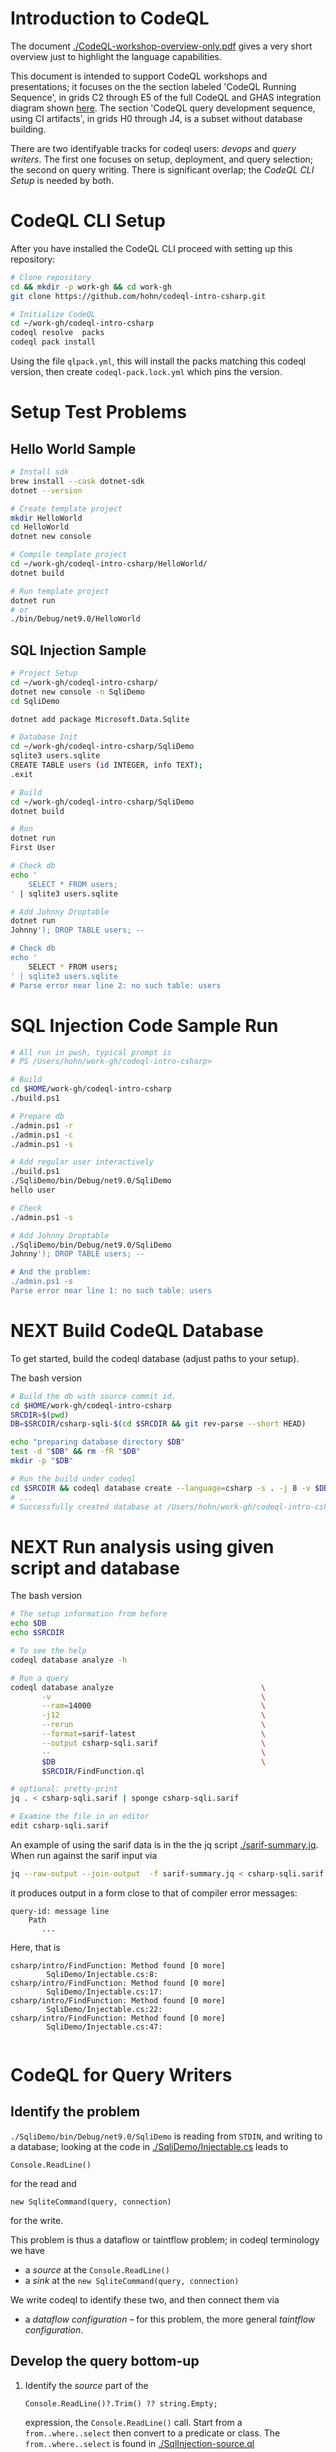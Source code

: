 * Introduction to CodeQL 
  The document [[./CodeQL-workshop-overview-only.pdf]] gives a very short overview
  just to highlight the language capabilities.

  This document is intended to support CodeQL workshops and presentations; it
  focuses on the the section labeled 'CodeQL Running Sequence', in grids C2
  through E5 of the full CodeQL and GHAS integration diagram shown [[https://htmlpreview.github.io/?https://github.com/hohn/codeql-intro-csharp/blob/mh-wip/codeql-system.drawio.svg][here]].  
  The section 'CodeQL query development sequence, using CI artifacts', in grids H0
  through J4, is a subset without database building.

  There are two identifyable tracks for codeql users: [[*CodeQL for Devops and Administrators][devops]] and [[*CodeQL for Query Writers][query writers]].
  The first one focuses on setup, deployment, and query selection; the second on
  query writing.  There is significant overlap; the [[*CodeQL CLI Setup][CodeQL CLI Setup]] is needed by
  both. 

* CodeQL CLI Setup
  After you have installed the CodeQL CLI proceed with setting up this repository:
  #+BEGIN_SRC sh
    # Clone repository
    cd && mkdir -p work-gh && cd work-gh
    git clone https://github.com/hohn/codeql-intro-csharp.git

    # Initialize CodeQL
    cd ~/work-gh/codeql-intro-csharp
    codeql resolve  packs
    codeql pack install
  #+END_SRC

  Using the file =qlpack.yml=, this will install the packs matching this codeql
  version, then create =codeql-pack.lock.yml=
  which pins the version.

* Setup Test Problems
** Hello World Sample
  #+BEGIN_SRC sh 
    # Install sdk
    brew install --cask dotnet-sdk
    dotnet --version

    # Create template project
    mkdir HelloWorld
    cd HelloWorld
    dotnet new console

    # Compile template project
    cd ~/work-gh/codeql-intro-csharp/HelloWorld/
    dotnet build

    # Run template project
    dotnet run
    # or
    ./bin/Debug/net9.0/HelloWorld 

  #+END_SRC
** SQL Injection Sample
  #+BEGIN_SRC sh 
    # Project Setup
    cd ~/work-gh/codeql-intro-csharp/
    dotnet new console -n SqliDemo
    cd SqliDemo

    dotnet add package Microsoft.Data.Sqlite

    # Database Init
    cd ~/work-gh/codeql-intro-csharp/SqliDemo
    sqlite3 users.sqlite
    CREATE TABLE users (id INTEGER, info TEXT);
    .exit

    # Build
    cd ~/work-gh/codeql-intro-csharp/SqliDemo
    dotnet build

    # Run
    dotnet run
    First User

    # Check db
    echo '
        SELECT * FROM users;
    ' | sqlite3 users.sqlite 

    # Add Johnny Droptable 
    dotnet run
    Johnny'); DROP TABLE users; --

    # Check db
    echo '
        SELECT * FROM users;
    ' | sqlite3 users.sqlite 
    # Parse error near line 2: no such table: users
  #+END_SRC

* SQL Injection Code Sample Run
  #+BEGIN_SRC sh
    # All run in pwsh, typical prompt is
    # PS /Users/hohn/work-gh/codeql-intro-csharp> 

    # Build
    cd $HOME/work-gh/codeql-intro-csharp
    ./build.ps1

    # Prepare db
    ./admin.ps1 -r
    ./admin.ps1 -c
    ./admin.ps1 -s

    # Add regular user interactively
    ./build.ps1
    ./SqliDemo/bin/Debug/net9.0/SqliDemo
    hello user

    # Check
    ./admin.ps1 -s

    # Add Johnny Droptable 
    ./SqliDemo/bin/Debug/net9.0/SqliDemo
    Johnny'); DROP TABLE users; --

    # And the problem:
    ./admin.ps1 -s
    Parse error near line 1: no such table: users
    
  #+END_SRC

* NEXT Build CodeQL Database
   To get started, build the codeql database (adjust paths to your setup).  

   The bash version
   #+BEGIN_SRC sh
     # Build the db with source commit id.
     cd $HOME/work-gh/codeql-intro-csharp
     SRCDIR=$(pwd)
     DB=$SRCDIR/csharp-sqli-$(cd $SRCDIR && git rev-parse --short HEAD)

     echo "preparing database directory $DB"
     test -d "$DB" && rm -fR "$DB"
     mkdir -p "$DB"

     # Run the build under codeql
     cd $SRCDIR && codeql database create --language=csharp -s . -j 8 -v $DB --command='./build.sh'
     # ...
     # Successfully created database at /Users/hohn/work-gh/codeql-intro-csharp/csharp-sqli-c89fbf8.
   #+END_SRC

* NEXT Run analysis using given script and database

   The bash version
   #+BEGIN_SRC sh
     # The setup information from before
     echo $DB
     echo $SRCDIR

     # To see the help
     codeql database analyze -h

     # Run a query
     codeql database analyze                                 \
            -v                                               \
            --ram=14000                                      \
            -j12                                             \
            --rerun                                          \
            --format=sarif-latest                            \
            --output csharp-sqli.sarif                       \
            --                                               \
            $DB                                              \
            $SRCDIR/FindFunction.ql

     # optional: pretty-print
     jq . < csharp-sqli.sarif | sponge csharp-sqli.sarif

     # Examine the file in an editor
     edit csharp-sqli.sarif
   #+END_SRC

   An example of using the sarif data is in the the jq script [[./sarif-summary.jq]].
   When run against the sarif input via 
   #+BEGIN_SRC sh
     jq --raw-output --join-output  -f sarif-summary.jq < csharp-sqli.sarif > csharp-sqli.txt
   #+END_SRC
   it produces output in a form close to that of compiler error messages:
   #+BEGIN_SRC text
     query-id: message line 
         Path
            ...
   #+END_SRC
   Here, that is
   #+BEGIN_SRC text
     csharp/intro/FindFunction: Method found [0 more]
             SqliDemo/Injectable.cs:8:
     csharp/intro/FindFunction: Method found [0 more]
             SqliDemo/Injectable.cs:17:
     csharp/intro/FindFunction: Method found [0 more]
             SqliDemo/Injectable.cs:22:
     csharp/intro/FindFunction: Method found [0 more]
             SqliDemo/Injectable.cs:47:

   #+END_SRC
   
* CodeQL for Query Writers
** Identify the problem
   =./SqliDemo/bin/Debug/net9.0/SqliDemo= is reading from =STDIN=, and writing to
   a database; looking at the code in 
   [[./SqliDemo/Injectable.cs]]
   leads to
   : Console.ReadLine()
   for the read and 
   : new SqliteCommand(query, connection)
   for the write.

   This problem is thus a dataflow or taintflow problem; in codeql terminology we have
   - a /source/ at the =Console.ReadLine()=
   - a /sink/ at the =new SqliteCommand(query, connection)=

   We write codeql to identify these two, and then connect them via
   - a /dataflow configuration/ -- for this problem, the more general /taintflow
     configuration/. 
   
** Develop the query bottom-up
   1. Identify the /source/ part of the 
      : Console.ReadLine()?.Trim() ?? string.Empty;
      expression, the =Console.ReadLine()= call.
      Start from a =from..where..select=  then convert to a predicate or class.
      The =from..where..select= is found in [[./SqlInjection-source.ql]]

   2. Identify the /sink/ part of the
      : var command = new SqliteCommand(query, connection))
      expression, the =query= argument. 
      Again start from =from..where..select=,
      then convert to a predicate or class.
      There is a subtlety here;
      [[https://codeql.github.com/docs/codeql-language-guides/codeql-library-for-csharp/][the docs]] mention 'The Expr class represents all C# expressions in the
      program. An expression is something producing a value such as a+b or new
      List<int>().'   Use  the 'view AST' option from the results of step 1 to see
      what is needed here.  It's not obvious.
      The =from..where..select= is found in [[./SqlInjection-sink.ql]]

   3. Fill in the /taintflow configuration/ boilerplate.  The [[https://codeql.github.com/docs/codeql-language-guides/analyzing-data-flow-in-csharp/#using-global-taint-tracking][documentation]]
      explains in detail.  For this example, use
      #+BEGIN_SRC java
        module MyFlowConfiguration implements DataFlow::ConfigSig {
          predicate isSource(DataFlow::Node source) {
            ...
          }

          predicate isSink(DataFlow::Node sink) {
            ...
          }
        }

        module MyFlow = TaintTracking::Global<MyFlowConfiguration>;

        from DataFlow::Node source, DataFlow::Node sink
        where MyFlow::flow(source, sink)
        select source, "Dataflow to $@.", sink, sink.toString()
      #+END_SRC

      Note the different CodeQL classes used here and their connections: =Node=,
      =ExprNode=, =ParameterNode= are part of the DFG (data flow graph), =Expr= and
      =Parameter= are part of the AST (abstract syntax tree).  Here, this means
      using
      : source.asExpr() = call
      for the source and
      : sink.asExpr() = queryArg
      for the sink.

   4. Also, note that we want the flow path.  So the query changes from
      : * @kind problem
      to
      : * @kind path-problem
      There are other changes, see [[./SqlInjection-flow-with-path.ql]]

   5. Try this with dataflow instead of taintflow, and notice that there are no
      results. 

* TODO CodeQL for Devops and Administrators
  - https://docs.github.com/en/code-security/codeql-cli/codeql-cli-manual
  - https://github.com/hohn/codeql-visual-guides/blob/master/codeql-system.drawio.pdf
  - https://htmlpreview.github.io/?https://github.com/hohn/codeql-cli-end-to-end/blob/master/doc/readme.html
  - https://github.com/hohn/codeql-workshop-sql-injection-java
    + https://github.com/hohn/codeql-workshop-sql-injection-java/blob/master/src/README.org
  - [[file:~/local/codeql-dataflow-II-cpp/README.org::*Prerequisites and setup instructions][Prerequisites and setup instructions]]
  - picking queries via query suites
    - /Users/hohn/local/codeql-workshops-staging/java/codeql-java-workshop-notes.md
    - /Users/hohn/local/codeql-cli-end-to-end/doc/readme.md
    - /Users/hohn/local/codeql-cli-end-to-end/sarif-cli/non-sarif-metadata/README.org


* TODO Optional: Multiple Builds
  #+BEGIN_SRC sh 
    dotnet sln codeql-intro-csharp.sln list
    dotnet build codeql-intro-csharp.sln
  #+END_SRC
   
